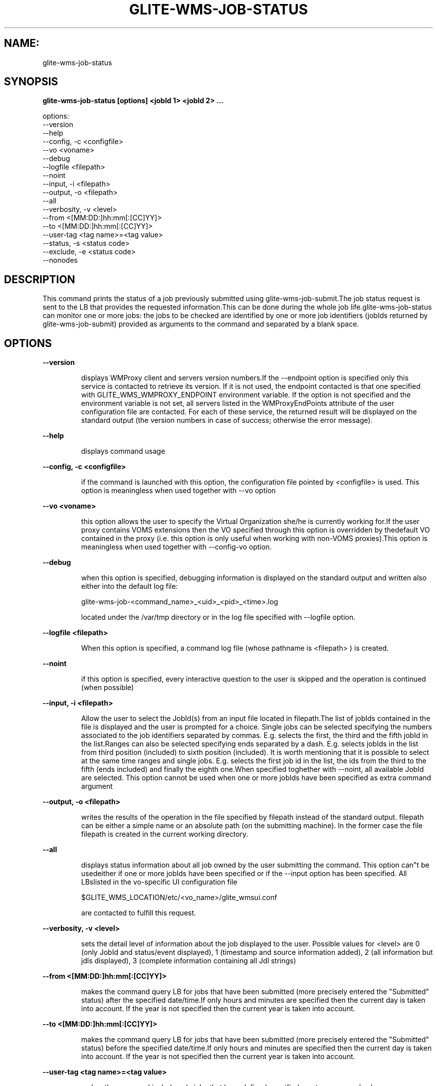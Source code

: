 .TH GLITE-WMS-JOB-STATUS "1" "GLITE-WMS-JOB-STATUS" "GLITE User Guide"
.SH NAME:
glite-wms-job-status

.SH SYNOPSIS

.B glite-wms-job-status [options] <jobId 1> <jobId 2> ... 

options:
        --version
        --help
        --config, -c     <configfile>
        --vo <voname>
        --debug
        --logfile        <filepath>
        --noint
        --input, -i      <filepath>
        --output, -o     <filepath>
        --all
        --verbosity, -v  <level>
        --from           <[MM:DD:]hh:mm[:[CC]YY]>
        --to             <[MM:DD:]hh:mm[:[CC]YY]>
        --user-tag       <tag name>=<tag value>
        --status, -s     <status code>
        --exclude, -e    <status code>
        --nonodes

.SP
.SH DESCRIPTION
.SP
.SP

This command prints the status of a job previously submitted using glite-wms-job-submit.The job status request is sent to the LB that provides the requested information.This can be done during the whole job life.glite-wms-job-status can monitor one or more jobs: the jobs to be checked are identified by one or more job identifiers (jobIds returned by glite-wms-job-submit) provided as arguments to the command and separated by a blank space.
.SH OPTIONS 
.B --version

.IP
displays WMProxy client and servers version numbers.If the --endpoint option is specified only this service is contacted to retrieve its version. If it is not used, the endpoint contacted is that one specified with GLITE_WMS_WMPROXY_ENDPOINT environment variable. If the option is not specified and the environment variable is not set, all servers listed in the WMProxyEndPoints attribute of the user configuration file are contacted. For each of these service, the returned result will be displayed on the standard output (the version numbers in case of success; otherwise the error message).
.PP
.B --help

.IP
displays command usage
.PP
.B --config, -c <configfile>

.IP
if the command is launched with this option, the configuration file pointed by <configfile> is used. This option is meaningless when used together with --vo option
.PP
.B --vo <voname>

.IP
this option allows the user to specify the Virtual Organization she/he is currently working for.If the user proxy contains VOMS extensions then the VO specified through this option is overridden by thedefault VO contained in the proxy (i.e. this option is only useful when working with non-VOMS proxies).This option is meaningless when used together with --config-vo option.
.PP
.B --debug

.IP
when this option is specified, debugging information is displayed on the standard output and written also either into the default log file:


.SP
glite-wms-job-<command_name>_<uid>_<pid>_<time>.log


.SP
located under the /var/tmp  directory or in the log file specified with --logfile option.
.PP
.B --logfile <filepath>

.IP
When this option is specified, a command log file (whose pathname is <filepath> ) is created.
.PP
.B --noint

.IP
if this option is specified, every interactive question to the user is skipped and the operation is continued (when possible)
.PP
.B --input, -i <filepath>

.IP
Allow the user to select the JobId(s) from an input file located in filepath.The list of jobIds contained in the file is displayed and the user is prompted for a choice. Single jobs can be selected specifying the numbers associated to the job identifiers separated by commas. E.g. selects the first, the third and the fifth jobId in the list.Ranges can also be selected specifying ends separated by a dash. E.g. selects jobIds in the list from third position (included) to sixth position (included). It is worth mentioning that it is possible to select at the same time ranges and single jobs. E.g. selects the first job id in the list, the ids from the third to the fifth (ends included) and finally the eighth one.When specified toghether with --noint, all available JobId are selected. This option cannot be used when one or more jobIds have been specified as extra command argument
.PP
.B --output, -o <filepath>

.IP
writes the results of the operation in the file specified by filepath instead of the standard output. filepath can be either a simple name or an absolute path (on the submitting machine). In the former case the file filepath is created in the current working directory.
.PP
.B --all

.IP
displays status information about all job owned by the user submitting the command. This option can"t be usedeither if one or more jobIds have been specified or if the --input option has been specified. All LBslisted in the vo-specific UI configuration file


.SP
$GLITE_WMS_LOCATION/etc/<vo_name>/glite_wmsui.conf 


.SP
 are contacted to fulfill this request.
.PP
.B --verbosity, -v <level>

.IP
sets the detail level of information about the job displayed to the user. Possible values for <level> are 0 (only JobId and status/event displayed), 1 (timestamp and source information added),  2 (all information but jdls displayed), 3 (complete information containing all Jdl strings)
.PP
.B --from <[MM:DD:]hh:mm[:[CC]YY]>

.IP
makes the command query LB for jobs that have been submitted (more precisely entered the "Submitted" status) after the specified date/time.If only hours and minutes are specified then the current day is taken into account. If the year is not specified then the current year is taken into account.
.PP
.B --to <[MM:DD:]hh:mm[:[CC]YY]>

.IP
makes the command query LB for jobs that have been submitted (more precisely entered the "Submitted" status) before the specified date/time.If only hours and minutes are specified then the current day is taken into account. If the year is not specified then the current year is taken into account.
.PP
.B --user-tag <tag name>=<tag value>

.IP
makes the command include only jobs that have defined specified usertag name and value
.PP
.B --status, -s <status code>

.IP
makes the command query LB for jobs that are in the specified status.The status value can be either an integer or a (case insensitive) string; the following possible values are allowed:UNDEF (0), SUBMITTED(1), WAITING(2), READY(3), SCHEDULED(4), RUNNING(5), DONE(6), CLEARED(7), ABORTED(8), CANCELLED(9),UNKNOWN(10), PURGED(11).This option can be repeated several times, all status conditions will be considered as in a logical OR operation(i.e.  -s SUBMITTED --status 3  will query all jobs that are either in SUBMITTED or in READY status)
.PP
.B --exclude, -e <status code>

.IP
makes the command query LB for jobs that are NOT in the specified status.The status value can be either an integer or a (case insensitive) string; the following possible values are allowed:UNDEF (0), SUBMITTED(1), WAITING(2), READY(3), SCHEDULED(4), RUNNING(5), DONE(6), CLEARED(7), ABORTED(8), CANCELLED(9),UNKNOWN(10), PURGED(11).This option can be repeated several times, all status conditions will be considered as in a logical AND operation(i.e.  -e SUBMITTED --exclude 3  will query all jobs that are neither in SUBMITTED nor in READY status)
.PP
.B --nonodes

.IP
This option will not display any information of (if present) sub jobs of any dag, only requested JobId(s) info will be taken into account
.PP

.SH FILES 
.SP

One of the following paths must exist, sought with the specified order (only for LB related commands):

.SP
.B -
$GLITE_WMS_LOCATION/etc/

.SP
.B -
$GLITE_LOCATION/etc/

.SP
.B -
/opt/glite/etc/

.SP
.B -
/usr/local/etc/

.SP
.B -
/etc/


.SP
and must contain the following UI configuration files:

.SP
.B -
glite_wmsui_cmd_var.conf

.SP
.B -
glite_wmsui_cmd_err.conf

.SP
.B -
glite_wmsui_cmd_help.conf


.SP
\.B glite_wmsui_cmd_var.conf
 will contain custom configuration default values


.SP
A different configuration file may be specified either by using the --config option or by setting the GLITE_WMSUI_COMMANDS_CONFIG environment variable; here follows a possible example:


.SP
  [


.SP
    RetryCount = 3 ;


.SP
    ErrorStorage= "/tmp" ;


.SP
    OutputStorage="/tmp";


.SP
    ListenerStorage = "/tmp" ;


.SP
    LoggingTimeout = 30 ;


.SP
    LoggingSyncTimeout = 30 ;


.SP
    NSLoggerLevel = 0;


.SP
    DefaultStatusLevel = 1 ;


.SP
    DefaultLogInfoLevel = 1;


.SP
  ]


.SP
\.B glite_wmsui_cmd_err.conf
 will contain UI exception mapping between error codes and error messages (no relocation possible)


.SP
\.B glite_wmsui_cmd_help.conf
 will contain UI long-help information (no relocation possible)


.SP
\.B glite_wmsui.conf
: The user interface configuration file; the standard path location is (seeked with the specified order):

.SP
.B -
$GLITE_WMS_LOCATION/etc/<voName>

.SP
.B -
$GLITE_LOCATION/etc/<voName>

.SP
.B -
/opt/glite/etc/<voName>

.SP
.B -
/usr/local/etc/<voName>


.SP
here follows a possible example:


.SP
  [


.SP
    JdlDefaultAttributes = [


.SP
      virtualorganisation="infngrid";


.SP
      requirements = other.GlueCEStateStatus == "Production";


.SP
      retryCount = 3;


.SP
      rank = -other.GlueCEStateEstimatedResponseTime;


.SP
      MyProxyServer="myproxy.cern.ch";


.SP
    ];


.SP
      DelegationId = "luca";


.SP
    ErrorStorage="\${GLITE_LOCATION_LOG}";


.SP
    OutputStorage="/tmp";


.SP
    ListenerStorage="\${GLITE\_LOCATION\_TMP}";


.SP
    WMProxyEndPoints = {"https://ghemon.cnaf.infn.it:7443/glite\_wms\_wmproxy\_server"};


.SP
    LBAddress = "ghemon.cnaf.infn.it:9000";


.SP
    LBServiceDiscoveryType ="org.glite.lb.server";


.SP
    WMProxyServiceDiscoveryType="org.glite.wms.wmproxy";


.SP
  ]


.SP



.SP
/tmp/x509up_u<uid>: A valid X509 user proxy; use the X509_USER_PROXY environment variable to override the default location


.SP

.SH ENVIRONMENT 
.SP



.SP
.B -
GLITE_WMS_CLIENT_CONFIG: This variable may be set to specify the path location of the configuration file.

.SP
.B -
GLITE_WMS_LOCATION: This variable must be set when the Glite WMS installation is not located in the default paths: either /opt/glite or /usr/local.

.SP
.B -
GLITE_LOCATION: This variable must be set when the Glite installation is not located in the default paths: either /opt/glite or /usr/local.

.SP
.B -
GLITE_WMS_WMPROXY_ENDPOINT: This variable may be set to specify the endpoint URL

.SP
.B -
GLOBUS_LOCATION: This variable must be set when the Globus installation is not located in the default path /opt/globus.

.SP
.B -
GLOBUS_TCP_PORT_RANGE="<val min> <val max>": This variable must be set to define a range of ports to be used for inbound connections in the interactivity context

.SP
.B -
X509_CERT_DIR: This variable may be set to override the default location of the trusted certificates directory, which is normally /etc/grid-security/certificates.

.SP
.B -
X509_USER_PROXY: This variable may be set to override the default location of the user proxy credentials, which is normally /tmp/x509up_u<uid>.

.SP
.B -
GLITE_SD_PLUGIN: If Service Discovery querying is needed, this variable can be used in order to set a specific (or more) plugin, normally bdii, rgma (or both, separated by comma)LCG_GFAL_INFOSYS: If Service Discovery querying is needed, this variable can be used in order to set a specific Server where to perform the queries: for instance LCG_GFAL_INFOSYS="gridit-bdii-01.cnaf.infn.it:2170"